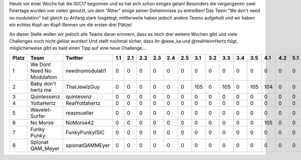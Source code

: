 .. title: ISIC17: Erster Zwischenstand!
.. slug: isic17-woche-eins
.. date: 2017-11-02 09:02:53 UTC+01:00
.. tags: isic
.. category: 
.. link: 
.. description: 
.. type: text
.. author: Felix

Heute vor einer Woche hat die ISIC17 begonnen und es hat sich schon einiges getan! Besonders die vergangenen zwei Feiertage wurden von vielen genutzt, um dem "Äther" einige seiner Geheimnisse zu entreißen! Das Teem "We don't need no modulation" hat gleich zu Anfang stark losgelegt, mittlerweile haben jedoch andere Teams aufgeholt und wir haben ein echtes Kopf-an-Kopf-Rennen um die ersten drei Plätze! 

An dieser Stelle wollen wir jedoch alle Teams daran erinnern, dass es noch drei weitere Wochen gibt und viele Challenges noch nicht gelöst wurden! Und stellt nochmal sicher, dass ihr @ieee_ka und @realHeinrHertz folgt, möglicherweise gibt es bald einen Tipp auf eine neue Challenge...

===== ========================== =============== === === === === === === === === === === === === === === === === === === === === === ==== ==== ==== ==== ==== ============ 
Platz Team                       Twitter         1.1 2.1 2.2 2.3 2.4 2.5 3.1 3.2 3.3 3.4 3.5 4.1 4.2 5.1 6.1 6.2 7.1 8.1 8.2 9.1 9.2 10.1 10.2 11.1 11.2 11.3 Gesamtpunkte 
===== ========================== =============== === === === === === === === === === === === === === === === === === === === === === ==== ==== ==== ==== ==== ============ 
1     We Dont Need No Modulation neednomodulati1 0   0   0   0   0   0   0   0   0   0   0   0   0   0   105 105 0   0   0   0   0   0    0    105  105  0    420          
2     Baby don't hertz me        ThatJewlzGuy    0   0   0   0   0   0   105 0   105 0   105 104 0   0   0   0   0   0   0   0   0   0    0    0    0    0    419          
3     Quintessenz                quintesenz      0   0   0   0   0   0   0   0   0   0   0   0   0   0   103 103 0   105 104 0   0   0    0    0    0    0    415          
4     YottaHertz                 RealYottahertz  0   0   0   0   0   0   0   0   0   0   0   0   0   0   104 104 0   0   0   0   0   0    0    104  0    0    312          
5     Wavelet-Surfer             reasmueller     0   0   0   0   0   0   0   0   0   0   0   0   0   0   0   0   0   0   105 0   0   0    0    103  0    0    208          
6     No Morse                   NoMorse42       0   0   0   0   0   0   0   0   0   0   0   105 0   0   0   0   0   0   0   0   0   0    0    0    0    0    105          
7     Funky Punky                FunkyPunkyISIC  0   0   0   0   0   0   0   0   0   0   0   0   0   0   0   0   0   0   0   0   0   0    0    0    0    0    0            
8     Spionat QAM_Meyer          spionatQAMMEyer 0   0   0   0   0   0   0   0   0   0   0   0   0   0   0   0   0   0   0   0   0   0    0    0    0    0    0            
===== ========================== =============== === === === === === === === === === === === === === === === === === === === === === ==== ==== ==== ==== ==== ============ 
